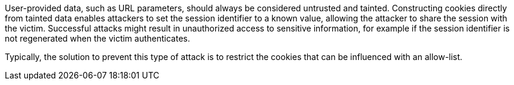 User-provided data, such as URL parameters, should always be considered untrusted and tainted. Constructing cookies directly from tainted data enables attackers to set the session identifier to a known value, allowing the attacker to share the session with the victim. Successful attacks might result in unauthorized access to sensitive information, for example if the session identifier is not regenerated when the victim authenticates.

Typically, the solution to prevent this type of attack is to restrict the cookies that can be influenced with an allow-list.

